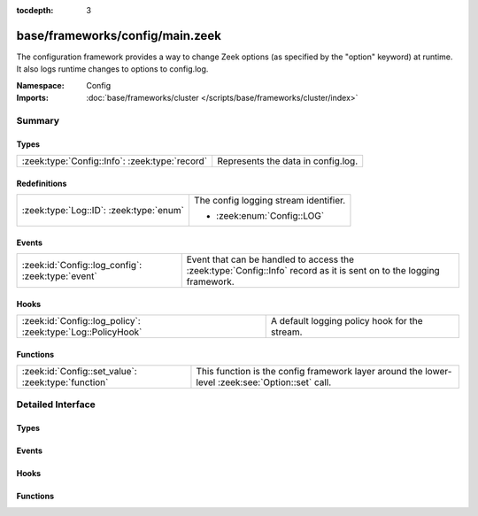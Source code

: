 :tocdepth: 3

base/frameworks/config/main.zeek
================================
.. zeek:namespace:: Config

The configuration framework provides a way to change Zeek options
(as specified by the "option" keyword) at runtime. It also logs runtime
changes to options to config.log.

:Namespace: Config
:Imports: :doc:`base/frameworks/cluster </scripts/base/frameworks/cluster/index>`

Summary
~~~~~~~
Types
#####
============================================== ==================================
:zeek:type:`Config::Info`: :zeek:type:`record` Represents the data in config.log.
============================================== ==================================

Redefinitions
#############
======================================= =====================================
:zeek:type:`Log::ID`: :zeek:type:`enum` The config logging stream identifier.
                                        
                                        * :zeek:enum:`Config::LOG`
======================================= =====================================

Events
######
================================================= =================================================================
:zeek:id:`Config::log_config`: :zeek:type:`event` Event that can be handled to access the :zeek:type:`Config::Info`
                                                  record as it is sent on to the logging framework.
================================================= =================================================================

Hooks
#####
=========================================================== =============================================
:zeek:id:`Config::log_policy`: :zeek:type:`Log::PolicyHook` A default logging policy hook for the stream.
=========================================================== =============================================

Functions
#########
=================================================== ==================================================================
:zeek:id:`Config::set_value`: :zeek:type:`function` This function is the config framework layer around the lower-level
                                                    :zeek:see:`Option::set` call.
=================================================== ==================================================================


Detailed Interface
~~~~~~~~~~~~~~~~~~
Types
#####
.. zeek:type:: Config::Info
   :source-code: base/frameworks/config/main.zeek 17 28

   :Type: :zeek:type:`record`


   .. zeek:field:: ts :zeek:type:`time` :zeek:attr:`&log`

      Timestamp at which the configuration change occurred.


   .. zeek:field:: id :zeek:type:`string` :zeek:attr:`&log`

      ID of the value that was changed.


   .. zeek:field:: old_value :zeek:type:`string` :zeek:attr:`&log`

      Value before the change.


   .. zeek:field:: new_value :zeek:type:`string` :zeek:attr:`&log`

      Value after the change.


   .. zeek:field:: location :zeek:type:`string` :zeek:attr:`&optional` :zeek:attr:`&log`

      Optional location that triggered the change.


   Represents the data in config.log.

Events
######
.. zeek:id:: Config::log_config
   :source-code: base/frameworks/config/main.zeek 32 32

   :Type: :zeek:type:`event` (rec: :zeek:type:`Config::Info`)

   Event that can be handled to access the :zeek:type:`Config::Info`
   record as it is sent on to the logging framework.

Hooks
#####
.. zeek:id:: Config::log_policy
   :source-code: base/frameworks/config/main.zeek 14 14

   :Type: :zeek:type:`Log::PolicyHook`

   A default logging policy hook for the stream.

Functions
#########
.. zeek:id:: Config::set_value
   :source-code: base/frameworks/config/main.zeek 99 102

   :Type: :zeek:type:`function` (ID: :zeek:type:`string`, val: :zeek:type:`any`, location: :zeek:type:`string` :zeek:attr:`&default` = ``""`` :zeek:attr:`&optional`) : :zeek:type:`bool`

   This function is the config framework layer around the lower-level
   :zeek:see:`Option::set` call. Config::set_value will set the configuration
   value for all nodes in the cluster, no matter where it was called. Note
   that :zeek:see:`Option::set` does not distribute configuration changes
   to other nodes.
   

   :param ID: The ID of the option to update.
   

   :param val: The new value of the option.
   

   :param location: Optional parameter detailing where this change originated from.
   

   :returns: true on success, false when an error occurs.



